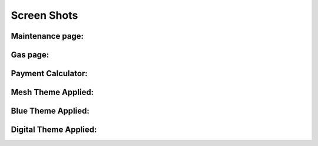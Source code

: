 ==========
Screen Shots
==========


Maintenance page:
==========
.. image:: screen_shot1.png

Gas page:
==========
.. image:: screen_shot2.png

Payment Calculator:
==========
.. image:: screen_shot3.png

Mesh Theme Applied:
===========
.. image:: screen_shot4.png

Blue Theme Applied:
==========
.. image:: screen_shot5.png

Digital Theme Applied:
============
.. image:: screen_shot6.png
